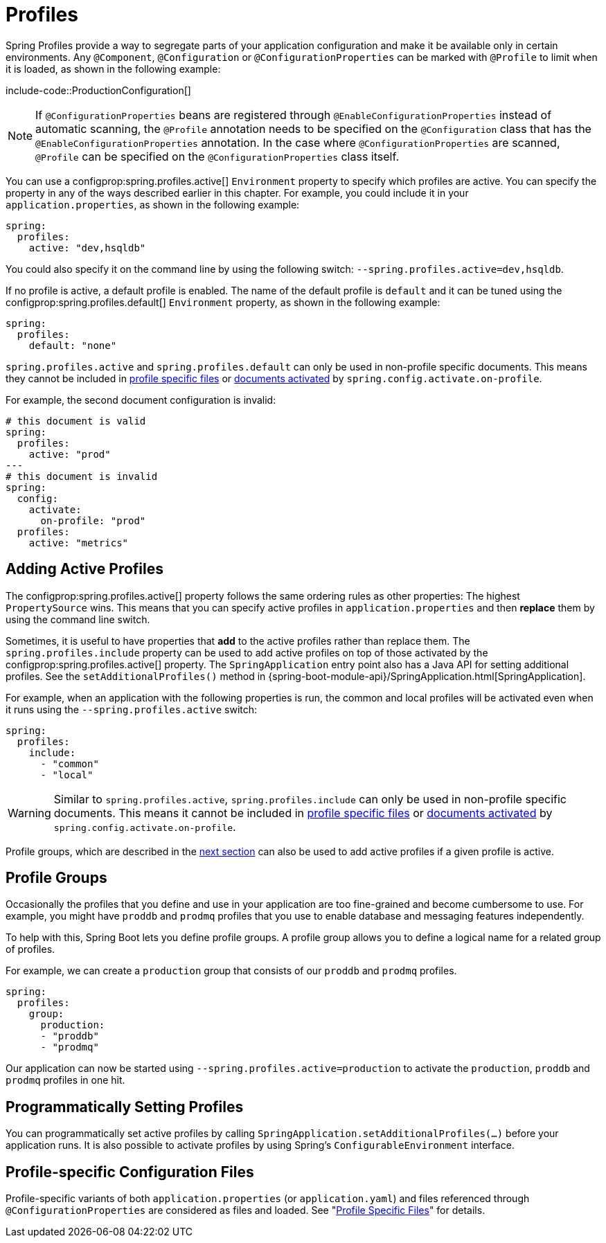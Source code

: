 [[features.profiles]]
= Profiles

Spring Profiles provide a way to segregate parts of your application configuration and make it be available only in certain environments.
Any `@Component`, `@Configuration` or `@ConfigurationProperties` can be marked with `@Profile` to limit when it is loaded, as shown in the following example:

include-code::ProductionConfiguration[]

NOTE: If `@ConfigurationProperties` beans are registered through `@EnableConfigurationProperties` instead of automatic scanning, the `@Profile` annotation needs to be specified on the `@Configuration` class that has the `@EnableConfigurationProperties` annotation.
In the case where `@ConfigurationProperties` are scanned, `@Profile` can be specified on the `@ConfigurationProperties` class itself.

You can use a configprop:spring.profiles.active[] `Environment` property to specify which profiles are active.
You can specify the property in any of the ways described earlier in this chapter.
For example, you could include it in your `application.properties`, as shown in the following example:

[source,yaml,indent=0,subs="verbatim",configprops,configblocks]
----
	spring:
	  profiles:
	    active: "dev,hsqldb"
----

You could also specify it on the command line by using the following switch: `--spring.profiles.active=dev,hsqldb`.

If no profile is active, a default profile is enabled.
The name of the default profile is `default` and it can be tuned using the configprop:spring.profiles.default[] `Environment` property, as shown in the following example:

[source,yaml,indent=0,subs="verbatim",configprops,configblocks]
----
	spring:
	  profiles:
	    default: "none"
----

`spring.profiles.active` and `spring.profiles.default` can only be used in non-profile specific documents.
This means they cannot be included in xref:features/external-config.adoc#features.external-config.files.profile-specific[profile specific files] or xref:features/external-config.adoc#features.external-config.files.activation-properties[documents activated] by `spring.config.activate.on-profile`.

For example, the second document configuration is invalid:

[source,yaml,indent=0,subs="verbatim",configprops,configblocks]
----
	# this document is valid
	spring:
	  profiles:
	    active: "prod"
	---
	# this document is invalid
	spring:
	  config:
	    activate:
	      on-profile: "prod"
	  profiles:
	    active: "metrics"
----



[[features.profiles.adding-active-profiles]]
== Adding Active Profiles
The configprop:spring.profiles.active[] property follows the same ordering rules as other properties: The highest `PropertySource` wins.
This means that you can specify active profiles in `application.properties` and then *replace* them by using the command line switch.

Sometimes, it is useful to have properties that *add* to the active profiles rather than replace them.
The `spring.profiles.include` property can be used to add active profiles on top of those activated by the configprop:spring.profiles.active[] property.
The `SpringApplication` entry point also has a Java API for setting additional profiles.
See the `setAdditionalProfiles()` method in {spring-boot-module-api}/SpringApplication.html[SpringApplication].

For example, when an application with the following properties is run, the common and local profiles will be activated even when it runs using the `--spring.profiles.active` switch:

[source,yaml,indent=0,subs="verbatim",configprops,configblocks]
----
	spring:
	  profiles:
	    include:
	      - "common"
	      - "local"
----

WARNING: Similar to `spring.profiles.active`, `spring.profiles.include` can only be used in non-profile specific documents.
This means it cannot be included in xref:features/external-config.adoc#features.external-config.files.profile-specific[profile specific files] or xref:features/external-config.adoc#features.external-config.files.activation-properties[documents activated] by `spring.config.activate.on-profile`.

Profile groups, which are described in the xref:features/profiles.adoc#features.profiles.groups[next section] can also be used to add active profiles if a given profile is active.



[[features.profiles.groups]]
== Profile Groups
Occasionally the profiles that you define and use in your application are too fine-grained and become cumbersome to use.
For example, you might have `proddb` and `prodmq` profiles that you use to enable database and messaging features independently.

To help with this, Spring Boot lets you define profile groups.
A profile group allows you to define a logical name for a related group of profiles.

For example, we can create a `production` group that consists of our `proddb` and `prodmq` profiles.

[source,yaml,indent=0,subs="verbatim",configblocks]
----
	spring:
	  profiles:
	    group:
	      production:
	      - "proddb"
	      - "prodmq"
----

Our application can now be started using `--spring.profiles.active=production` to activate the `production`, `proddb` and `prodmq` profiles in one hit.



[[features.profiles.programmatically-setting-profiles]]
== Programmatically Setting Profiles
You can programmatically set active profiles by calling `SpringApplication.setAdditionalProfiles(...)` before your application runs.
It is also possible to activate profiles by using Spring's `ConfigurableEnvironment` interface.



[[features.profiles.profile-specific-configuration-files]]
== Profile-specific Configuration Files
Profile-specific variants of both `application.properties` (or `application.yaml`) and files referenced through `@ConfigurationProperties` are considered as files and loaded.
See "xref:features/external-config.adoc#features.external-config.files.profile-specific[Profile Specific Files]" for details.
